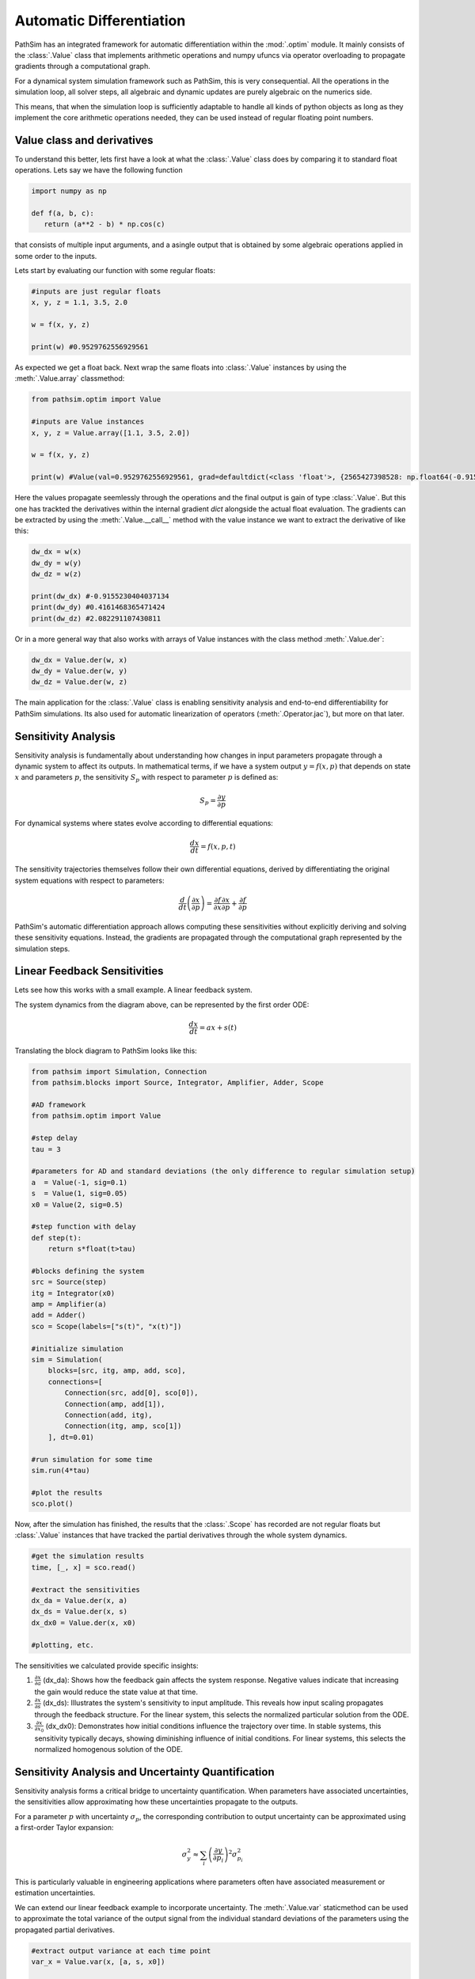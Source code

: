 .. _ref-tutorials-ad:

Automatic Differentiation
=========================

PathSim has an integrated framework for automatic differentiation within the :mod:`.optim` module. It mainly consists of the :class:`.Value` class that implements arithmetic operations and numpy ufuncs via operator overloading to propagate gradients through a computational graph. 

For a dynamical system simulation framework such as PathSim, this is very consequential. All the operations in the simulation loop, all solver steps, all algebraic and dynamic updates are purely algebraic on the numerics side. 

This means, that when the simulation loop is sufficiently adaptable to handle all kinds of python objects as long as they implement the core arithmetic operations needed, they can be used instead of regular floating point numbers.


Value class and derivatives
---------------------------

To understand this better, lets first have a look at what the :class:`.Value` class does by comparing it to standard float operations. Lets say we have the following function

.. code-block:: python
      
   import numpy as np

   def f(a, b, c):
      return (a**2 - b) * np.cos(c)

that consists of multiple input arguments, and a asingle output that is obtained by some algebraic operations applied in some order to the inputs.

Lets start by evaluating our function with some regular floats:

.. code-block:: python
   
   #inputs are just regular floats
   x, y, z = 1.1, 3.5, 2.0

   w = f(x, y, z)

   print(w) #0.9529762556929561
   

As expected we get a float back. Next wrap the same floats into :class:`.Value` instances by using the :meth:`.Value.array` classmethod:

.. code-block:: python
      
   from pathsim.optim import Value

   #inputs are Value instances
   x, y, z = Value.array([1.1, 3.5, 2.0])
   
   w = f(x, y, z)

   print(w) #Value(val=0.9529762556929561, grad=defaultdict(<class 'float'>, {2565427398528: np.float64(-0.9155230404037134), 2565426875648: np.float64(0.4161468365471424), 2565403265920: np.float64(2.082291107430811)}))
   

Here the values propagate seemlessly through the operations and the final output is gain of type :class:`.Value`. But this one has trackted the derivatives within the internal gradient `dict` alongside the actual float evaluation. The gradients can be extracted by using the :meth:`.Value.__call__` method with the value instance we want to extract the derivative of like this:

.. code-block:: python
      
   dw_dx = w(x)
   dw_dy = w(y)
   dw_dz = w(z)

   print(dw_dx) #-0.9155230404037134
   print(dw_dy) #0.4161468365471424
   print(dw_dz) #2.082291107430811
   

Or in a more general way that also works with arrays of Value instances with the class method :meth:`.Value.der`:

.. code-block:: python
      
   dw_dx = Value.der(w, x)
   dw_dy = Value.der(w, y)
   dw_dz = Value.der(w, z)   


The main application for the :class:`.Value` class is enabling sensitivity analysis and end-to-end differentiability for PathSim simulations. Its also used for automatic linearization of operators (:meth:`.Operator.jac`), but more on that later.


Sensitivity Analysis
--------------------

Sensitivity analysis is fundamentally about understanding how changes in input parameters propagate through a dynamic system to affect its outputs. In mathematical terms, if we have a system output :math:`y = f(x, p)` that depends on state :math:`x` and parameters :math:`p`, the sensitivity :math:`S_p` with respect to parameter :math:`p` is defined as:

.. math::

   S_p = \frac{\partial y}{\partial p}


For dynamical systems where states evolve according to differential equations:

.. math::

   \frac{dx}{dt} = f(x, p, t)


The sensitivity trajectories themselves follow their own differential equations, derived by differentiating the original system equations with respect to parameters:

.. math::

   \frac{d}{dt}\left(\frac{\partial x}{\partial p}\right) = \frac{\partial f}{\partial x}\frac{\partial x}{\partial p} + \frac{\partial f}{\partial p}


PathSim's automatic differentiation approach allows computing these sensitivities without explicitly deriving and solving these sensitivity equations. Instead, the gradients are propagated through the computational graph represented by the simulation steps.


Linear Feedback Sensitivities
-----------------------------

Lets see how this works with a small example. A linear feedback system.

.. image:: figures/linear_feedback_blockdiagram.png
   :width: 700
   :align: center
   :alt: block diagram of linear feedback system


The system dynamics from the diagram above, can be represented by the first order ODE:

.. math::

   \frac{dx}{dt} = a x + s(t)


Translating the block diagram to PathSim looks like this:

.. code-block:: python

   from pathsim import Simulation, Connection
   from pathsim.blocks import Source, Integrator, Amplifier, Adder, Scope

   #AD framework
   from pathsim.optim import Value 

   #step delay
   tau = 3 

   #parameters for AD and standard deviations (the only difference to regular simulation setup)
   a  = Value(-1, sig=0.1)
   s  = Value(1, sig=0.05)
   x0 = Value(2, sig=0.5)

   #step function with delay
   def step(t): 
       return s*float(t>tau)

   #blocks defining the system
   src = Source(step)
   itg = Integrator(x0)
   amp = Amplifier(a)
   add = Adder()
   sco = Scope(labels=["s(t)", "x(t)"])

   #initialize simulation
   sim = Simulation(
       blocks=[src, itg, amp, add, sco], 
       connections=[
           Connection(src, add[0], sco[0]),
           Connection(amp, add[1]),
           Connection(add, itg),
           Connection(itg, amp, sco[1])
       ], dt=0.01) 

   #run simulation for some time
   sim.run(4*tau)

   #plot the results
   sco.plot() 

.. image:: figures/linear_feedback_result.png
   :width: 700
   :align: center
   :alt: simulation result of linear feedback system


Now, after the simulation has finished, the results that the :class:`.Scope` has recorded are not regular floats but :class:`.Value` instances that have tracked the partial derivatives through the whole system dynamics.

.. code-block:: python  

   #get the simulation results
   time, [_, x] = sco.read()

   #extract the sensitivities
   dx_da = Value.der(x, a)
   dx_ds = Value.der(x, s)
   dx_dx0 = Value.der(x, x0)

   #plotting, etc.


.. image:: figures/linear_feedback_result_sensitivities.png
   :width: 700
   :align: center
   :alt: sensitivities of linear feedback system


The sensitivities we calculated provide specific insights:

1. :math:`\frac{\partial x}{\partial a}` (dx_da): Shows how the feedback gain affects the system response. Negative values indicate that increasing the gain would reduce the state value at that time.

2. :math:`\frac{\partial x}{\partial s}` (dx_ds): Illustrates the system's sensitivity to input amplitude. This reveals how input scaling propagates through the feedback structure. For the linear system, this selects the normalized particular solution from the ODE.

3. :math:`\frac{\partial x}{\partial x_0}` (dx_dx0): Demonstrates how initial conditions influence the trajectory over time. In stable systems, this sensitivity typically decays, showing diminishing influence of initial conditions. For linear systems, this selects the normalized homogenous solution of the ODE.


Sensitivity Analysis and Uncertainty Quantification
---------------------------------------------------

Sensitivity analysis forms a critical bridge to uncertainty quantification. When parameters have associated uncertainties, the sensitivities allow approximating how these uncertainties propagate to the outputs.

For a parameter :math:`p` with uncertainty :math:`\sigma_p`, the corresponding contribution to output uncertainty can be approximated using a first-order Taylor expansion:

.. math::

   \sigma_y^2 \approx \sum_i \left(\frac{\partial y}{\partial p_i}\right)^2 \sigma_{p_i}^2


This is particularly valuable in engineering applications where parameters often have associated measurement or estimation uncertainties.

We can extend our linear feedback example to incorporate uncertainty. The :meth:`.Value.var` staticmethod can be used to approximate the total variance of the output signal from the individual standard deviations of the parameters using the propagated partial derivatives.

.. code-block:: python

   #extract output variance at each time point
   var_x = Value.var(x, [a, s, x0])
   
   #standard deviation bounds
   x_upper = x + np.sqrt(var_x)
   x_lower = x - np.sqrt(var_x)
   
   #plotting, etc.


.. image:: figures/linear_feedback_result_uncertainty.png
   :width: 700
   :align: center
   :alt: uncertainties of linear feedback system


It should be noted that this kind of uncertainty analysis using taylor approximations only really makes sense in linear systems or in nonlinear systems for small uncertainties (comparable to a small signal analysis, its still an approximation). Otherwise the linearization will not be sufficiently accurate. In the simple feedback system of our example, its not an issue however, because its inherently linear.